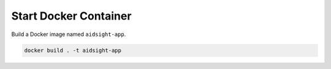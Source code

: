 Start Docker Container
----------------------

Build a Docker image named ``aidsight-app``.

.. code-block:: bash

	docker build . -t aidsight-app
